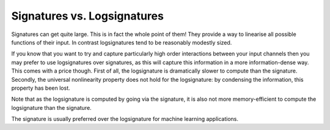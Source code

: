 .. _understanding-sigversuslogsig:

Signatures vs. Logsignatures
############################
Signatures can get quite large. This is in fact the whole point of them! They provide a way to linearise all possible functions of their input. In contrast logsignatures tend to be reasonably modestly sized.

If you know that you want to try and capture particularly high order interactions between your input channels then you may prefer to use logsignatures over signatures, as this will capture this information in a more information-dense way. This comes with a price though. First of all, the logsignature is dramatically slower to compute than the signature. Secondly, the universal nonlinearity property does not hold for the logsignature: by condensing the information, this property has been lost.

Note that as the logsignature is computed by going via the signature, it is also not more memory-efficient to compute the logsignature than the signature.

The signature is usually preferred over the logsignature for machine learning applications.